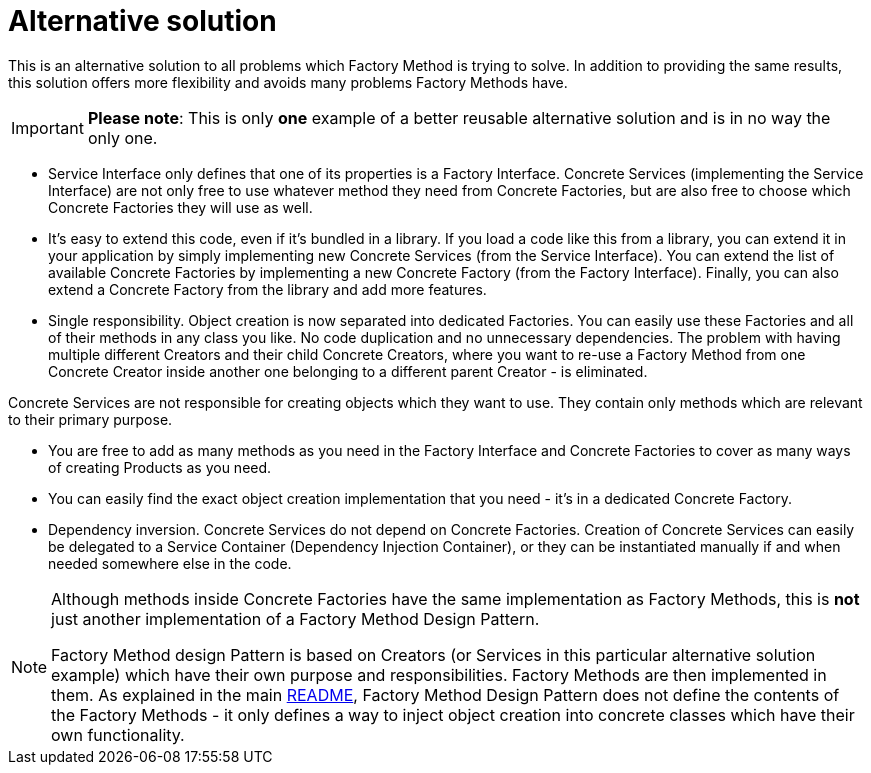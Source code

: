 = Alternative solution
:stylesheet: ../../../../../doc/css/asciidoc-style.css
:toc:
:toclevels: 4

This is an alternative solution to all problems which Factory Method is trying to solve. In addition to providing the
same results, this solution offers more flexibility and avoids many problems Factory Methods have.

[IMPORTANT]
====
*Please note*: This is only *one* example of a better reusable alternative solution and is in no way the only one.
====

* Service Interface only defines that one of its properties is a Factory Interface. Concrete Services (implementing the
 Service Interface) are not only free to use whatever method they need from Concrete Factories, but are also free to
 choose which Concrete Factories they will use as well.

* It's easy to extend this code, even if it's bundled in a library. If you load a code like this from a library, you can
 extend it in your application by simply implementing new Concrete Services (from the Service Interface). You can
 extend the list of available Concrete Factories by implementing a new Concrete Factory (from the Factory Interface).
 Finally, you can also extend a Concrete Factory from the library and add more features.

* Single responsibility. Object creation is now separated into dedicated Factories. You can easily use these Factories
 and all of their methods in any class you like. No code duplication and no unnecessary dependencies. The problem with
 having multiple different Creators and their child Concrete Creators, where you want to re-use a Factory Method from
 one Concrete Creator inside another one belonging to a different parent Creator - is eliminated.

Concrete Services are not responsible for creating objects which they want to use. They contain only methods which are
 relevant to their primary purpose.

* You are free to add as many methods as you need in the Factory Interface and Concrete Factories to cover as many ways
 of creating Products as you need.

* You can easily find the exact object creation implementation that you need - it's in a dedicated Concrete Factory.

* Dependency inversion. Concrete Services do not depend on Concrete Factories. Creation of Concrete Services can easily
 be delegated to a Service Container (Dependency Injection Container), or they can be instantiated manually if and when
 needed somewhere else in the code.

[NOTE]
====
Although methods inside Concrete Factories have the same implementation as Factory Methods, this is *not* just another
implementation of a Factory Method Design Pattern.

Factory Method design Pattern is based on Creators (or Services in this particular alternative solution example) which
have their own purpose and responsibilities. Factory Methods are then implemented in them. As explained in the main
link:../README.adoc[README], Factory Method Design Pattern does not define the contents of the Factory Methods - it only
defines a way to inject object creation into concrete classes which have their own functionality.
====
